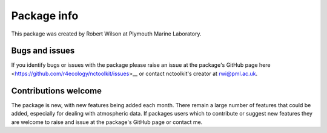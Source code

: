 
####################
Package info
####################

This package was created by Robert Wilson at Plymouth Marine Laboratory.


Bugs and issues
------------------

If you identify bugs or issues with the package please raise an issue at the package's GitHub page here <https://github.com/r4ecology/nctoolkit/issues>__ or contact nctoolkit's creator at rwi@pml.ac.uk.


Contributions welcome
------------------
The package is new, with new features being added each month. There remain a large number of features that could be added, especially for dealing with atmospheric data. If packages users which to contribute or suggest new features they are welcome to raise and issue at the package's GitHub page or contact me.


